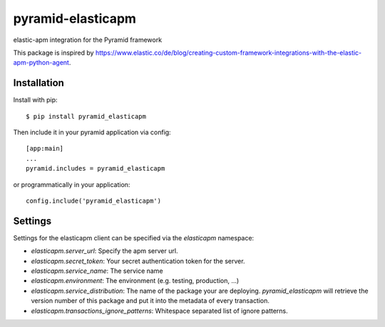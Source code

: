 ==================
pyramid-elasticapm
==================

elastic-apm integration for the Pyramid framework

This package is inspired by https://www.elastic.co/de/blog/creating-custom-framework-integrations-with-the-elastic-apm-python-agent.


Installation
============

Install with pip::

    $ pip install pyramid_elasticapm


Then include it in your pyramid application via config::

    [app:main]
    ...
    pyramid.includes = pyramid_elasticapm

or programmatically in your application::

    config.include('pyramid_elasticapm')


Settings
========


Settings for the elasticapm client can be specified via the `elasticapm`
namespace:

* `elasticapm.server_url`: Specify the apm server url.
* `elasticapm.secret_token`: Your secret authentication token for the server.
* `elasticapm.service_name`: The service name
* `elasticapm.environment`: The environment (e.g. testing, production, …)
* `elasticapm.service_distribution`: The name of the package your are
  deploying. `pyramid_elasticapm` will retrieve the version number of this
  package and put it into the metadata of every transaction.
* `elasticapm.transactions_ignore_patterns`: Whitespace separated list of
  ignore patterns.
